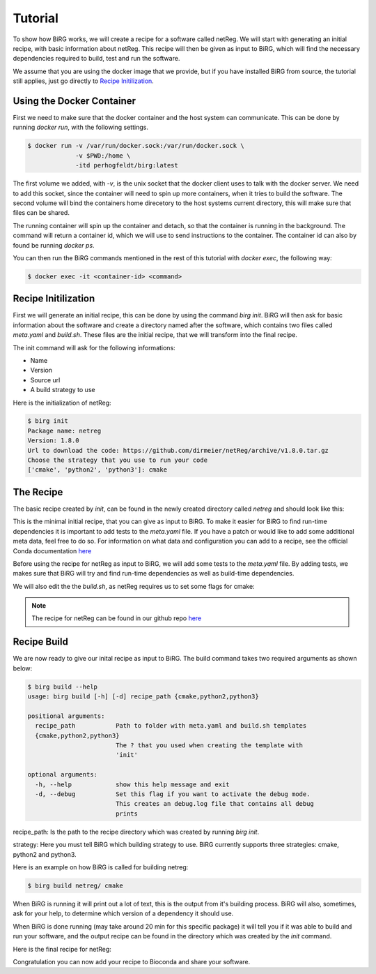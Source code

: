 .. _tutorial:

========
Tutorial
========

To show how BiRG works, we will create a recipe for a software called netReg.
We will start with generating an initial recipe, with basic information about netReg.
This recipe will then be given as input to BiRG, which will find the necessary dependencies required to build, test and run the software.

We assume that you are using the docker image that we provide, but if you have installed BiRG from source, the tutorial still applies, just go directly to `Recipe Initilization`_.

++++++++++++++++++++++
Using the Docker Container
++++++++++++++++++++++

First we need to make sure that the docker container and the host system can communicate. This can be done by running `docker run`, with the following settings.

.. code-block:: console
    
    $ docker run -v /var/run/docker.sock:/var/run/docker.sock \
                 -v $PWD:/home \
                 -itd perhogfeldt/birg:latest

The first volume we added, with `-v`, is the unix socket that the docker client uses to talk with the docker server. We need to add this socket, since the container will need to spin up more containers, when it tries to build the software.
The second volume will bind the containers home direcetory to the host systems current directory, this will make sure that files can be shared.

The running container will spin up the container and detach, so that the container is running in the background. The command will return a container id, which we will use to send instructions to the container. The container id can also by found be running `docker ps`.

You can then run the BiRG commands mentioned in the rest of this tutorial with `docker exec`, the following way:

.. code-block:: console
    
    $ docker exec -it <container-id> <command>

++++++++++++++++++++
Recipe Initilization
++++++++++++++++++++

First we will generate an initial recipe, this can be done by using the command `birg init`. 
BiRG will then ask for basic information about the software and create a directory named after the software,
which contains two files called `meta.yaml` and `build.sh`.
These files are the initial recipe, that we will transform into the final recipe.

The init command will ask for the following informations:

- Name
- Version
- Source url
- A build strategy to use

Here is the initialization of netReg:

.. code-block:: console
    
    $ birg init
    Package name: netreg
    Version: 1.8.0
    Url to download the code: https://github.com/dirmeier/netReg/archive/v1.8.0.tar.gz
    Choose the strategy that you use to run your code
    ['cmake', 'python2', 'python3']: cmake

++++++++++
The Recipe
++++++++++

The basic recipe created by `init`, can be found in the newly created directory called `netreg` and should look like this:

.. code-block:: yaml
   :caption: netreg/meta.yaml

    package:
        name: netreg
        version: 1.8.0
    source:
        url: https://github.com/dirmeier/netReg/archive/v1.8.0.tar.gz
        md5: 0cd731c0b9a6902e37c1515858fb38f9
    build:
        number: 0

.. code-block::
   :caption: netreg/build.sh

    #!/bin/bash
    mkdir -p build
    cd build
    cmake ..
    make
    make install

This is the minimal initial recipe, that you can give as input to BiRG.
To make it easier for BiRG to find run-time dependencies it is important to add tests to the `meta.yaml` file.
If you have a patch or would like to add some additional meta data, feel free to do so. 
For information on what data and configuration you can add to a recipe, see the official Conda documentation `here <https://docs.conda.io/projects/conda-build/en/latest/resources/define-metadata.html>`_

Before using the recipe for netReg as input to BiRG, we will add some tests to the `meta.yaml` file.
By adding tests, we makes sure that BiRG will try and find run-time dependencies as well as build-time dependencies.

.. code-block:: yaml
   :caption: netreg/meta.yaml

    package:
        name: netreg
        version: 1.8.0
    source:
        url: https://github.com/dirmeier/netReg/archive/v1.8.0.tar.gz
        md5: 0cd731c0b9a6902e37c1515858fb38f9
    build:
        number: 0
    test:
        commands:
        - netReg -h

We will also edit the the `build.sh`, as netReg requires us to set some flags for cmake:

.. code-block:: 
   :caption: netreg/build.sh

    #!/bin/bash
    mkdir -p build
    cd build
    cmake -DCMAKE_INSTALL_PREFIX="${PREFIX}" -DBOOST_ROOT="${PREFIX}" -DCMAKE_CXX_COMPILER="${CXX}" ..
    make
    make install

.. note::

    The recipe for netReg can be found in our github repo `here <https://github.com/Hogfeldt/bioconda_recipe_gen/tree/master/examples/cmake/input>`_

++++++++++++
Recipe Build
++++++++++++

We are now ready to give our inital recipe as input to BiRG. The build command takes two required arguments as shown below:

.. code-block:: console
    
    $ birg build --help
    usage: birg build [-h] [-d] recipe_path {cmake,python2,python3}

    positional arguments:
      recipe_path           Path to folder with meta.yaml and build.sh templates
      {cmake,python2,python3}
                            The ? that you used when creating the template with
                            'init'

    optional arguments:
      -h, --help            show this help message and exit
      -d, --debug           Set this flag if you want to activate the debug mode.
                            This creates an debug.log file that contains all debug
                            prints

recipe_path: Is the path to the recipe directory which was created by running `birg init`.

strategy: Here you must tell BiRG which building strategy to use. BiRG currently supports three strategies: cmake, python2 and python3.

Here is an example on how BiRG is called for building netreg:

.. code-block:: console
    
    $ birg build netreg/ cmake

When BiRG is running it will print out a lot of text, this is the output from it's building process.
BiRG will also, sometimes, ask for your help, to determine which version of a dependency it should use.

When BiRG is done running (may take around 20 min for this specific package) it will tell you if it was able to build and run your software, and the output recipe can be found in the directory which was created by the `init` command.

Here is the final recipe for netReg:

.. code-block:: yaml
   :caption: netreg/meta.yaml

    package:
        name: netreg
        version: 1.8.0
    source:
        url: https://github.com/dirmeier/netReg/archive/v1.8.0.tar.gz
        md5: 0cd731c0b9a6902e37c1515858fb38f9
    build:
        number: 2
    test:
        commands:
        - netReg -h
    requirements:
        build:
        - cmake
        - make
        - {{ compiler('cxx') }}
        host:
        - armadillo
        - hdf5
        - boost
        run:
        - armadillo
        - hdf5
        - boost
    
.. code-block:: 
   :caption: netreg/build.sh

    #!/bin/bash
    mkdir -p build
    cd build
    cmake -DCMAKE_INSTALL_PREFIX="${PREFIX}" -DBOOST_ROOT="${PREFIX}" -DCMAKE_CXX_COMPILER="${CXX}" ..
    make
    make install

Congratulation you can now add your recipe to Bioconda and share your software.
